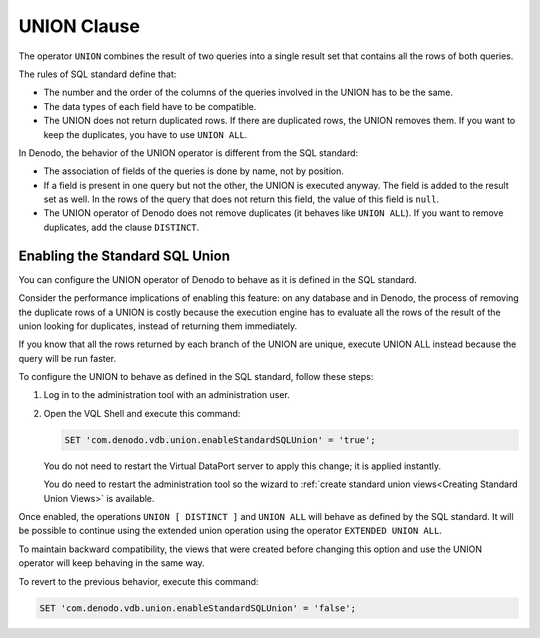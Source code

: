 ============
UNION Clause
============

The operator ``UNION`` combines the result of two queries into a single result set that contains all the rows of both queries. 

The rules of SQL standard define that:

-  The number and the order of the columns of the queries involved in the UNION has to be the same.
-  The data types of each field have to be compatible.
-  The UNION does not return duplicated rows. If there are duplicated rows, the UNION removes them. If you want to keep the duplicates, you have to use ``UNION ALL``.

In Denodo, the behavior of the UNION operator is different from the SQL standard:

-  The association of fields of the queries is done by name, not by position.
-  If a field is present in one query but not the other, the UNION is executed anyway. The field is added to the result set as well. In the rows of the query that does not return this field, the value of this field is ``null``.
-  The UNION operator of Denodo does not remove duplicates (it behaves like ``UNION ALL``). If you want to remove duplicates, add the clause ``DISTINCT``.

Enabling the Standard SQL Union
=======================================

You can configure the UNION operator of Denodo to behave as it is defined in the SQL standard. 

Consider the performance implications of enabling this feature: on any database and in Denodo, the process of removing the duplicate rows of a UNION is costly because the execution engine has to evaluate all the rows of the result of the union looking for duplicates, instead of returning them immediately.

If you know that all the rows returned by each branch of the UNION are unique, execute UNION ALL instead because the query will be run faster.

To configure the UNION to behave as defined in the SQL standard, follow these steps:

1. Log in to the administration tool with an administration user.
#. Open the VQL Shell and execute this command:
  
   .. code-block:: vql
        
      SET 'com.denodo.vdb.union.enableStandardSQLUnion' = 'true';
    
   You do not need to restart the Virtual DataPort server to apply this change; it is applied instantly.
   
   You do need to restart the administration tool so the wizard to :ref:`create standard union views<Creating Standard Union Views>`
   is available.
  
Once enabled, the operations ``UNION [ DISTINCT ]`` and ``UNION ALL`` will behave
as defined by the SQL standard. It will be possible to continue using the 
extended union operation using the operator ``EXTENDED UNION ALL``.

To maintain backward compatibility, the views that were created before changing this option and use the UNION operator will keep behaving in the same way.

To revert to the previous behavior, execute this command:

.. code-block:: vql
  
   SET 'com.denodo.vdb.union.enableStandardSQLUnion' = 'false';




